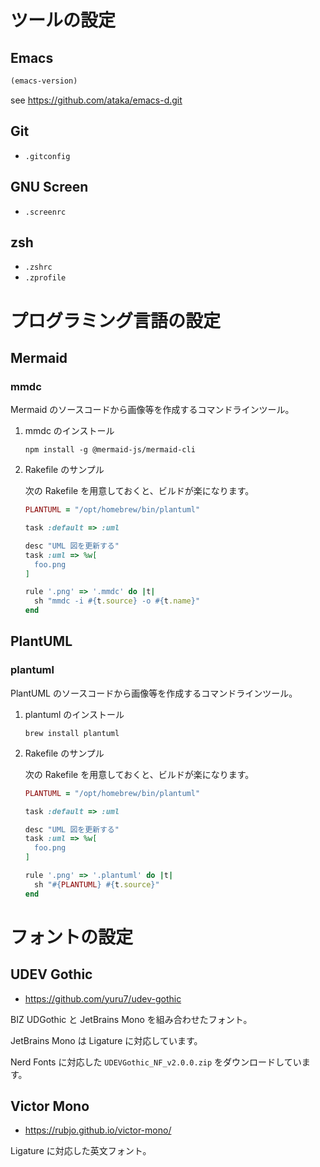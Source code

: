 * ツールの設定

** Emacs

#+begin_src emacs-lisp
(emacs-version)
#+end_src

#+RESULTS:
: GNU Emacs 31.0.50 (build 1, aarch64-apple-darwin23.6.0, NS appkit-2487.70 Version 14.6.1 (Build 23G93))
:  of 2024-08-09

see https://github.com/ataka/emacs-d.git

** Git

- ~.gitconfig~

** GNU Screen

- ~.screenrc~

** zsh

- ~.zshrc~
- ~.zprofile~

* プログラミング言語の設定

** Mermaid

*** mmdc

Mermaid のソースコードから画像等を作成するコマンドラインツール。

**** mmdc のインストール

#+begin_src 
npm install -g @mermaid-js/mermaid-cli
#+end_src

**** Rakefile のサンプル

次の Rakefile を用意しておくと、ビルドが楽になります。

#+begin_src ruby
  PLANTUML = "/opt/homebrew/bin/plantuml"

  task :default => :uml

  desc "UML 図を更新する"
  task :uml => %w[
    foo.png
  ]

  rule '.png' => '.mmdc' do |t|
    sh "mmdc -i #{t.source} -o #{t.name}"
  end
#+end_src

** PlantUML

*** plantuml

PlantUML のソースコードから画像等を作成するコマンドラインツール。

**** plantuml のインストール

#+begin_src 
brew install plantuml
#+end_src

**** Rakefile のサンプル

次の Rakefile を用意しておくと、ビルドが楽になります。

#+begin_src ruby
  PLANTUML = "/opt/homebrew/bin/plantuml"

  task :default => :uml

  desc "UML 図を更新する"
  task :uml => %w[
    foo.png
  ]

  rule '.png' => '.plantuml' do |t|
    sh "#{PLANTUML} #{t.source}"
  end
#+end_src

* フォントの設定

** UDEV Gothic

- https://github.com/yuru7/udev-gothic

BIZ UDGothic と JetBrains Mono を組み合わせたフォント。

JetBrains Mono は Ligature に対応しています。

Nerd Fonts に対応した =UDEVGothic_NF_v2.0.0.zip= をダウンロードしています。

** Victor Mono

- https://rubjo.github.io/victor-mono/

Ligature に対応した英文フォント。
